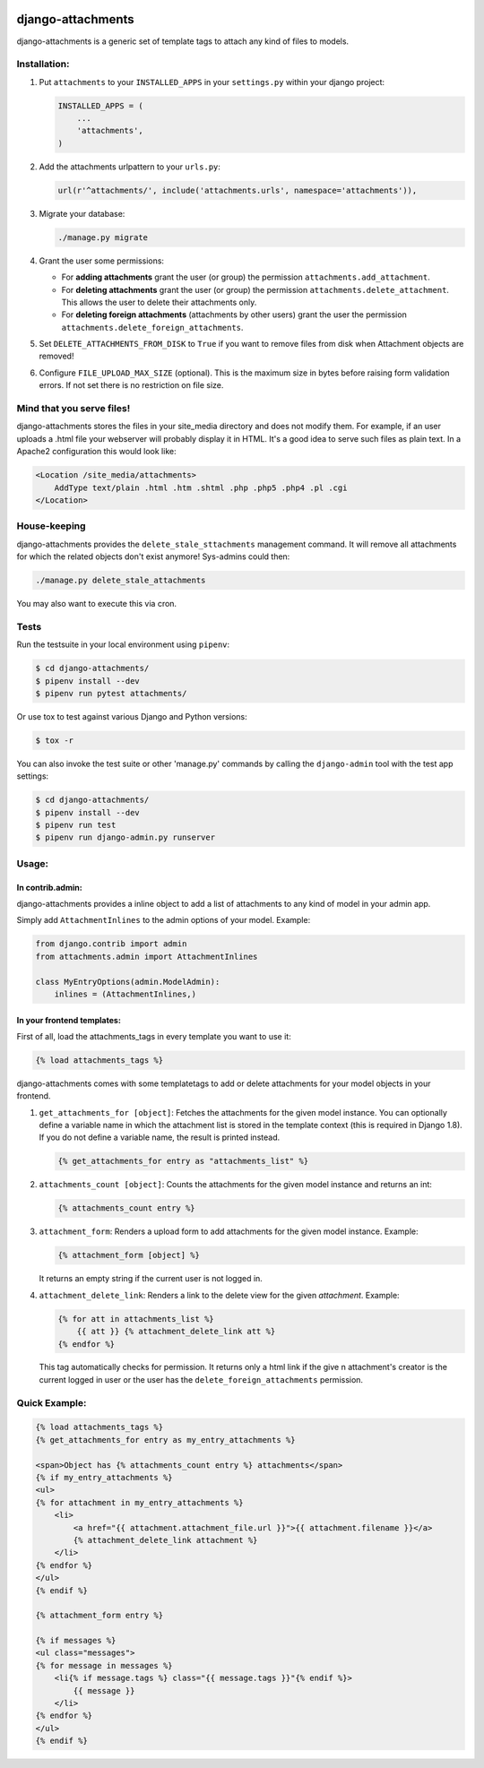 .. image:: https://badge.fury.io/py/django-attachments.svg
    :target: https://badge.fury.io/py/django-attachments

.. image:: https://travis-ci.org/bartTC/django-attachments.svg?branch=master
    :target: https://travis-ci.org/bartTC/django-attachments

.. image:: https://api.codacy.com/project/badge/Grade/e13db6df2a2148b08c662798642aa611
    :alt: Codacy Badge
    :target: https://app.codacy.com/app/bartTC/django-attachments

.. image:: https://api.codacy.com/project/badge/Coverage/e13db6df2a2148b08c662798642aa611
    :target: https://www.codacy.com/app/bartTC/django-attachments

==================
django-attachments
==================

django-attachments is a generic set of template tags to attach any kind of
files to models.

Installation:
=============

1. Put ``attachments`` to your ``INSTALLED_APPS`` in your ``settings.py``
   within your django project:
   
   .. code-block:: python

        INSTALLED_APPS = (
            ...
            'attachments',
        )

2. Add the attachments urlpattern to your ``urls.py``:

   .. code-block:: python

        url(r'^attachments/', include('attachments.urls', namespace='attachments')),

3. Migrate your database:

   .. code-block:: shell

        ./manage.py migrate

4. Grant the user some permissions:

   * For **adding attachments** grant the user (or group) the permission
     ``attachments.add_attachment``.

   * For **deleting attachments** grant the user (or group) the permission
     ``attachments.delete_attachment``. This allows the user to delete their
     attachments only.

   * For **deleting foreign attachments** (attachments by other users) grant
     the user the permission ``attachments.delete_foreign_attachments``.

5. Set ``DELETE_ATTACHMENTS_FROM_DISK`` to ``True`` if you want to remove
   files from disk when Attachment objects are removed!

6. Configure ``FILE_UPLOAD_MAX_SIZE`` (optional). This is the maximum size in
   bytes before raising form validation errors. If not set there is no restriction
   on file size.

Mind that you serve files!
==========================

django-attachments stores the files in your site_media directory and does not modify
them. For example, if an user uploads a .html file your webserver will probably display
it in HTML. It's a good idea to serve such files as plain text. In a Apache2
configuration this would look like:

.. code-block:: apache

    <Location /site_media/attachments>
        AddType text/plain .html .htm .shtml .php .php5 .php4 .pl .cgi
    </Location>


House-keeping
=============

django-attachments provides the ``delete_stale_sttachments`` management command.
It will remove all attachments for which the related objects don't exist anymore!
Sys-admins could then:

.. code-block:: shell

    ./manage.py delete_stale_attachments

You may also want to execute this via cron.


Tests
=====

Run the testsuite in your local environment using ``pipenv``:

.. code-block:: shell

    $ cd django-attachments/
    $ pipenv install --dev
    $ pipenv run pytest attachments/

Or use tox to test against various Django and Python versions:

.. code-block:: shell

    $ tox -r

You can also invoke the test suite or other 'manage.py' commands by calling
the ``django-admin`` tool with the test app settings:

.. code-block:: shell

    $ cd django-attachments/
    $ pipenv install --dev
    $ pipenv run test
    $ pipenv run django-admin.py runserver

Usage:
======

In contrib.admin:
-----------------

django-attachments provides a inline object to add a list of attachments to
any kind of model in your admin app.

Simply add ``AttachmentInlines`` to the admin options of your model. Example:

.. code-block:: python

    from django.contrib import admin
    from attachments.admin import AttachmentInlines

    class MyEntryOptions(admin.ModelAdmin):
        inlines = (AttachmentInlines,)

.. image:: http://cloud.github.com/downloads/bartTC/django-attachments/attachments_screenshot_admin.png

In your frontend templates:
---------------------------

First of all, load the attachments_tags in every template you want to use it:

.. code-block:: html+django

    {% load attachments_tags %}

django-attachments comes with some templatetags to add or delete attachments
for your model objects in your frontend.

1. ``get_attachments_for [object]``: Fetches the attachments for the given
   model instance. You can optionally define a variable name in which the attachment
   list is stored in the template context (this is required in Django 1.8). If
   you do not define a variable name, the result is printed instead.

   .. code-block:: html+django

        {% get_attachments_for entry as "attachments_list" %}

2. ``attachments_count [object]``: Counts the attachments for the given
   model instance and returns an int:

   .. code-block:: html+django

        {% attachments_count entry %}

3. ``attachment_form``: Renders a upload form to add attachments for the given
   model instance. Example:

   .. code-block:: html+django

        {% attachment_form [object] %}

   It returns an empty string if the current user is not logged in.

4. ``attachment_delete_link``: Renders a link to the delete view for the given
   *attachment*. Example:

   .. code-block:: html+django

        {% for att in attachments_list %}
            {{ att }} {% attachment_delete_link att %}
        {% endfor %}

   This tag automatically checks for permission. It returns only a html link if the
   give n attachment's creator is the current logged in user or the user has the
   ``delete_foreign_attachments`` permission.

Quick Example:
==============

.. code-block:: html+django

    {% load attachments_tags %}
    {% get_attachments_for entry as my_entry_attachments %}

    <span>Object has {% attachments_count entry %} attachments</span>
    {% if my_entry_attachments %}
    <ul>
    {% for attachment in my_entry_attachments %}
        <li>
            <a href="{{ attachment.attachment_file.url }}">{{ attachment.filename }}</a>
            {% attachment_delete_link attachment %}
        </li>
    {% endfor %}
    </ul>
    {% endif %}

    {% attachment_form entry %}

    {% if messages %}
    <ul class="messages">
    {% for message in messages %}
        <li{% if message.tags %} class="{{ message.tags }}"{% endif %}>
            {{ message }}
        </li>
    {% endfor %}
    </ul>
    {% endif %}
